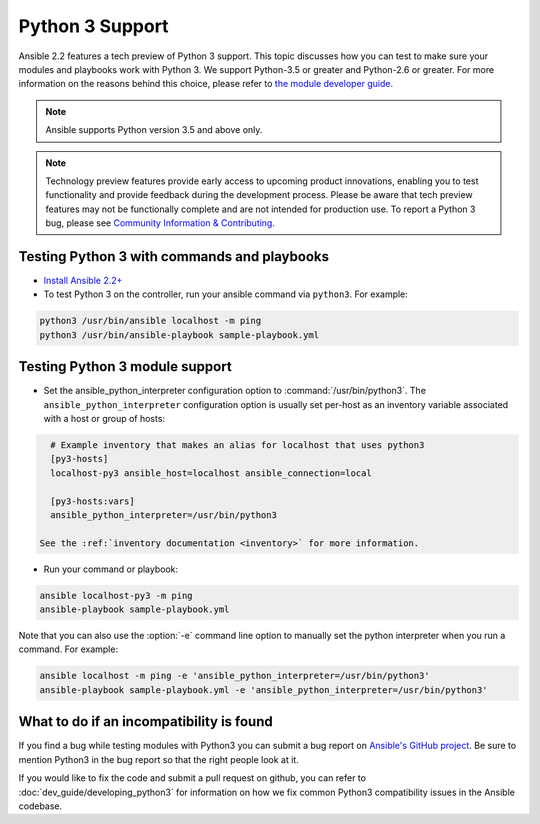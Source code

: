 ================
Python 3 Support
================

Ansible 2.2 features a tech preview of Python 3 support. This topic discusses how you can test to make sure your modules and playbooks work with Python 3. We support Python-3.5 or greater and Python-2.6 or greater. For more information on the reasons behind this choice, please refer to `the module developer guide <http://docs.ansible.com/ansible/dev_guide/developing_python3.html#minimum-version-of-python-3-x-and-python-2-x>`_.

.. note:: Ansible supports Python version 3.5 and above only.


.. note:: Technology preview features provide early access to upcoming product innovations, 
   enabling you to test functionality and provide feedback during the development process.
   Please be aware that tech preview features may not be functionally complete and are not    
   intended for production use. To report a Python 3 bug, please see `Community Information & Contributing <http://docs.ansible.com/ansible/community.html#i-d-like-to-report-a-bug>`_.

Testing Python 3 with commands and playbooks
----------------------------------------------------

* `Install Ansible 2.2+ <http://docs.ansible.com/ansible/intro_installation.html>`_
* To test Python 3 on the controller, run your ansible command via
  ``python3``. For example:

.. code-block:: shell

    python3 /usr/bin/ansible localhost -m ping
    python3 /usr/bin/ansible-playbook sample-playbook.yml


Testing Python 3 module support
--------------------------------

* Set the ansible_python_interpreter configuration option to
  :command:`/usr/bin/python3`. The ``ansible_python_interpreter`` configuration option is
  usually set per-host as an inventory variable associated with a host or group of hosts:

.. code-block:: ini

    # Example inventory that makes an alias for localhost that uses python3
    [py3-hosts]
    localhost-py3 ansible_host=localhost ansible_connection=local

    [py3-hosts:vars]
    ansible_python_interpreter=/usr/bin/python3

  See the :ref:`inventory documentation <inventory>` for more information.

* Run your command or playbook:

.. code-block:: shell

    ansible localhost-py3 -m ping
    ansible-playbook sample-playbook.yml


Note that you can also use the :option:`-e` command line option to manually
set the python interpreter when you run a command. For example:

.. code-block:: shell

  ansible localhost -m ping -e 'ansible_python_interpreter=/usr/bin/python3'
  ansible-playbook sample-playbook.yml -e 'ansible_python_interpreter=/usr/bin/python3'

What to do if an incompatibility is found
-----------------------------------------

If you find a bug while testing modules with Python3 you can submit a bug
report on `Ansible's GitHub project
<https://github.com/ansible/ansible/issues/>`_.  Be sure to mention Python3 in
the bug report so that the right people look at it.

If you would like to fix the code and submit a pull request on github, you can
refer to :doc:`dev_guide/developing_python3` for information on how we fix
common Python3 compatibility issues in the Ansible codebase.
